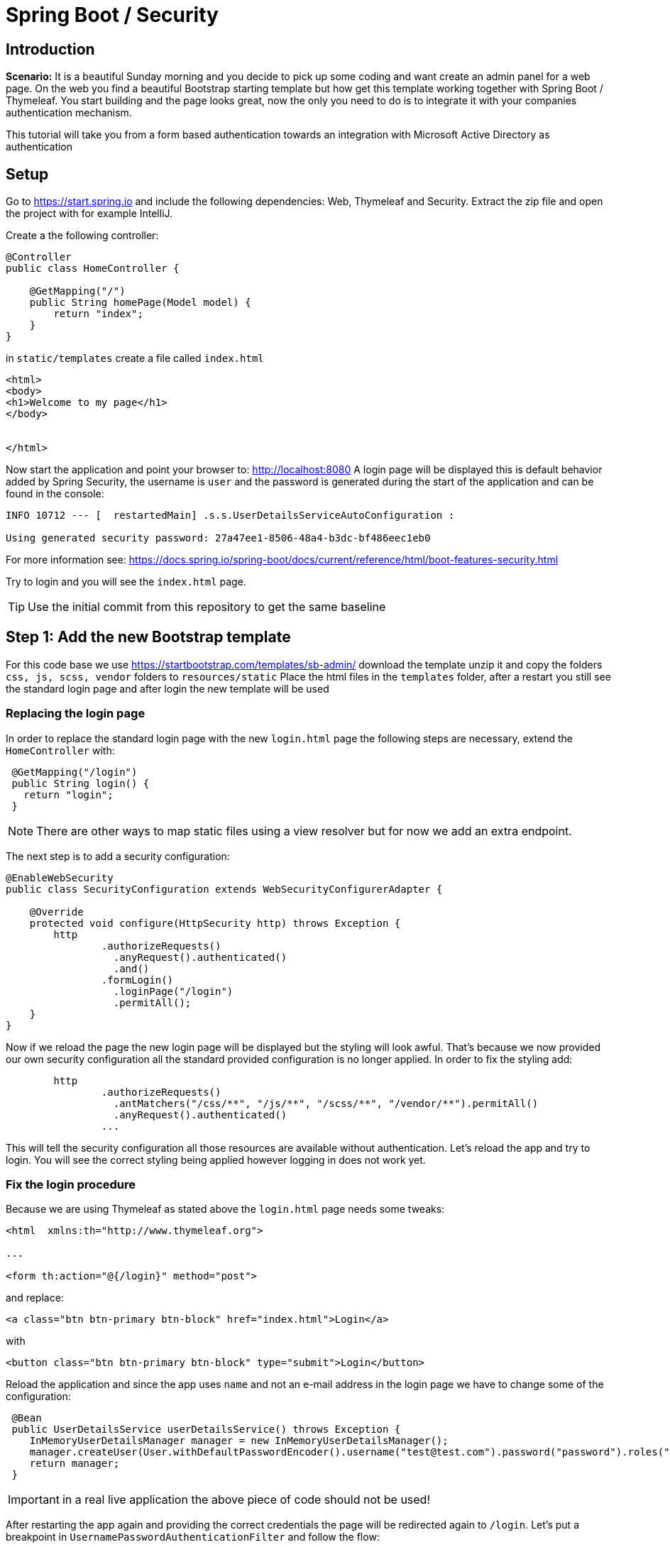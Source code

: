= Spring Boot / Security

== Introduction

*Scenario:* It is a beautiful Sunday morning and you decide to pick up some coding and want create an admin panel for
a web page. On the web you find a beautiful Bootstrap starting template but how get this template working together with
Spring Boot / Thymeleaf. You start building and the page looks great, now the only you need to do is to integrate
it with your companies authentication mechanism.

This tutorial will take you from a form based authentication towards an integration with Microsoft Active Directory as
authentication

== Setup


Go to https://start.spring.io and include the following dependencies: Web, Thymeleaf and Security.
Extract the zip file and open the project with for example IntelliJ.

Create a the following controller:

[source]
----
@Controller
public class HomeController {

    @GetMapping("/")
    public String homePage(Model model) {
        return "index";
    }
}
----

in `static/templates` create a file called `index.html`

[source]
----
<html>
<body>
<h1>Welcome to my page</h1>
</body>


</html>
----

Now start the application and point your browser to: http://localhost:8080
A login page will be displayed this is default behavior added by Spring Security, the username is `user` and the
password is generated during the start of the application and can be found in the console:

[source]
----
INFO 10712 --- [  restartedMain] .s.s.UserDetailsServiceAutoConfiguration :

Using generated security password: 27a47ee1-8506-48a4-b3dc-bf486eec1eb0
----

For more information see: https://docs.spring.io/spring-boot/docs/current/reference/html/boot-features-security.html

Try to login and you will see the `index.html` page.


TIP: Use the initial commit from this repository to get the same baseline


== Step 1: Add the new Bootstrap template

For this code base we use https://startbootstrap.com/templates/sb-admin/ download the template unzip it and copy
the folders `css, js, scss, vendor` folders to `resources/static`
Place the html files in the `templates` folder, after a restart you still see the standard login page and after
login the new template will be used

=== Replacing the login page

In order to replace the standard login page with the new `login.html` page the following steps are necessary, extend
the `HomeController` with:

[source]
----
 @GetMapping("/login")
 public String login() {
   return "login";
 }
----

NOTE: There are other ways to map static files using a view resolver but for now we add an extra endpoint.

The next step is to add a security configuration:

[source]
----
@EnableWebSecurity
public class SecurityConfiguration extends WebSecurityConfigurerAdapter {

    @Override
    protected void configure(HttpSecurity http) throws Exception {
        http
                .authorizeRequests()
                  .anyRequest().authenticated()
                  .and()
                .formLogin()
                  .loginPage("/login")
                  .permitAll();
    }
}
----

Now if we reload the page the new login page will be displayed but the styling will look awful. That's because we now
provided our own security configuration all the standard provided configuration is no longer applied.
In order to fix the styling add:

[source]
----
        http
                .authorizeRequests()
                  .antMatchers("/css/**", "/js/**", "/scss/**", "/vendor/**").permitAll()
                  .anyRequest().authenticated()
                ...
----

This will tell the security configuration all those resources are available without authentication. Let's reload the
app and try to login. You will see the correct styling being applied however logging in does not work yet.

=== Fix the login procedure

Because we are using Thymeleaf as stated above the `login.html` page needs some tweaks:

[source]
----
<html  xmlns:th="http://www.thymeleaf.org">

...

<form th:action="@{/login}" method="post">
----

and replace:

[source]
----
<a class="btn btn-primary btn-block" href="index.html">Login</a>
----

with

[source]
----
<button class="btn btn-primary btn-block" type="submit">Login</button>
----

Reload the application and since the app uses `name` and not an e-mail address in the login page we have to change
some of the configuration:

[source]
----
 @Bean
 public UserDetailsService userDetailsService() throws Exception {
    InMemoryUserDetailsManager manager = new InMemoryUserDetailsManager();
    manager.createUser(User.withDefaultPasswordEncoder().username("test@test.com").password("password").roles("USER").build());
    return manager;
 }
----

IMPORTANT: in a real live application the above piece of code should not be used!

After restarting the app again and providing the correct credentials the page will be redirected again to `/login`. Let's put a breakpoint
in `UsernamePasswordAuthenticationFilter` and follow the flow:

[source]
----
    private String usernameParameter = "username";
    private String passwordParameter = "password";
    private boolean postOnly = true;

    public UsernamePasswordAuthenticationFilter() {
        super(new AntPathRequestMatcher("/login", "POST"));
    }

    public Authentication attemptAuthentication(HttpServletRequest request, HttpServletResponse response) throws AuthenticationException {
        if (this.postOnly && !request.getMethod().equals("POST")) {
            throw new AuthenticationServiceException("Authentication method not supported: " + request.getMethod());
        } else {
            String username = this.obtainUsername(request);
            String password = this.obtainPassword(request);
            if (username == null) {
                username = "";
            }

            if (password == null) {
                password = "";
            }

            username = username.trim();
            UsernamePasswordAuthenticationToken authRequest = new UsernamePasswordAuthenticationToken(username, password);
            this.setDetails(request, authRequest);
            return this.getAuthenticationManager().authenticate(authRequest);
        }
    }

    protected String obtainPassword(HttpServletRequest request) {
        return request.getParameter(this.passwordParameter);
    }

    protected String obtainUsername(HttpServletRequest request) {
        return request.getParameter(this.usernameParameter);
    }
----

The username and password cannot be obtained from the request, let's fix this by adding:

[source]
----
<input type="email" id="inputEmail" name="username" ...>
<input type="password" id="inputPassword" name="password" ...>
----

to the html elements. And now finally the login page works!!

NOTE: you can change the names of the parameters by setting `usernameParameter()` on the form login in the `SecurityConfiguration`.


=== Showing errors

In order to show errors the following snippet can be added to `login.html`:

[source]
----
 <div th:if="${param.error}" class="alert alert-error">
   Invalid username and password.
 </div>
 <div th:if="${param.logout}" class="alert alert-success">
   You have been logged out.
 </div>
----

== Moving toward

Now we have a basic understanding on how Spring Security works within an application and we added
Basic Authentication we now want to integrate with OpenID Connect with Active Directory,
OpenID Connect is an authentication protocol built on OAuth 2.0 that you can use to securely sign in a user to a web application.
For more information see https://docs.microsoft.com/en-us/azure/active-directory/develop/v2-protocols-oidc

To be able to test this we need to setup Active Directory to be able to use in our application.
There are a couple of steps to follow which are best described here: https://azure.microsoft.com/blog/spring-security-azure-ad/
Important is to correctly set the reply URL: http://localhost:8080/login/oauth2/code/azure

In our Spring application we need to enable the OAuth flow, extend the `application.properties`
as follows:

```
spring.security.oauth2.client.registration.azure.client-id=<<applicationId>>
spring.security.oauth2.client.registration.azure.client-secret=<<generated_secret>>
azure.activedirectory.tenant-id=<<applicationId>>
azure.activedirectory.activeDirectoryGroups=unknown
server.use-forward-headers=true
```

The setting `server.use-forward-headers` is necessary to do the redirect properly with absolute urls.
The group does not really matter at the moment it is necessary to define otherwise the app will not
start, however for authentication it is not necessary.

And add the following dependency to the `pom.xml`

[source]
----
<dependency>
  <groupId>org.springframework.security</groupId>
  <artifactId>spring-security-oauth2-client</artifactId>
</dependency>
<dependency>
  <groupId>org.springframework.security</groupId>
  <artifactId>spring-security-oauth2-jose</artifactId>
</dependency>
----

Remove the complete `SecurityConfiguration` class from the project as we are now only using
`application.properties` to configure the OAuth flow.

Restart the application and now will be prompted with the Microsoft login page same as you
are used to when logging in to your Outlook inbox.

